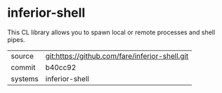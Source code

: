 * inferior-shell

This CL library allows you to spawn local or remote processes and
shell pipes.

|---------+------------------------------------------------|
| source  | git:https://github.com/fare/inferior-shell.git |
| commit  | b40cc92                                        |
| systems | inferior-shell                                 |
|---------+------------------------------------------------|
